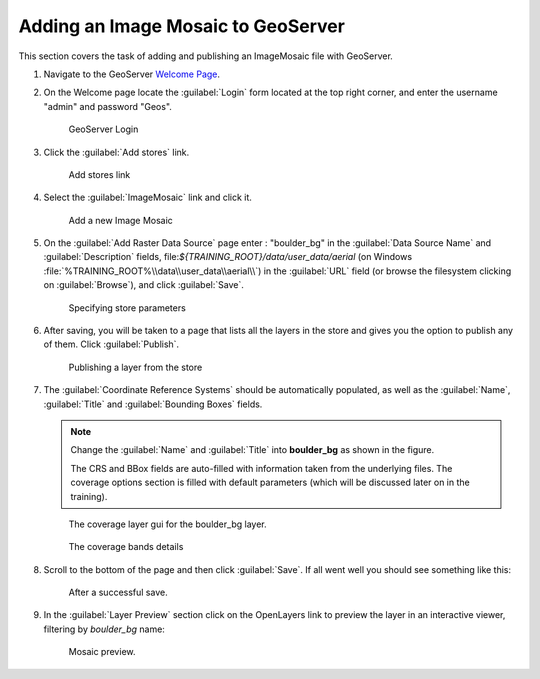 .. _geoserver.mosaic:

Adding an Image Mosaic to GeoServer
-----------------------------------

This section covers the task of adding and publishing an ImageMosaic file with GeoServer.

#. Navigate to the GeoServer `Welcome Page <http://localhost:8083/geoserver/web/>`_.

#. On the Welcome page locate the :guilabel:`Login` form located at the top right corner, and enter the username "admin" and password "Geos".

   .. figure:: img/vector1bis.png
      :width: 600

      GeoServer Login

#. Click the :guilabel:`Add stores` link.

   .. figure:: img/vector2bis.png

      Add stores link

#. Select the :guilabel:`ImageMosaic` link and click it.

   .. figure:: img/raster1.png

      Add a new Image Mosaic

#. On the :guilabel:`Add Raster Data Source` page enter : "boulder_bg" in the :guilabel:`Data Source Name` and :guilabel:`Description` fields, file:`${TRAINING_ROOT}/data/user_data/aerial` (on Windows :file:`%TRAINING_ROOT%\\data\\user_data\\aerial\\`) in the :guilabel:`URL` field (or browse the filesystem clicking on :guilabel:`Browse`), and click :guilabel:`Save`.

   .. figure:: img/raster2.png

      Specifying store parameters

#. After saving, you will be taken to a page that lists all the layers in the store and gives you the option to publish any of them. Click :guilabel:`Publish`.

   .. figure:: img/raster3.png

      Publishing a layer from the store

#. The :guilabel:`Coordinate Reference Systems` should be automatically populated, as well as the :guilabel:`Name`, :guilabel:`Title` and :guilabel:`Bounding Boxes` fields.

   .. note:: Change the :guilabel:`Name` and :guilabel:`Title` into **boulder_bg** as shown in the figure.
      
	The CRS and BBox fields are auto-filled with information taken from the underlying files. The coverage options section is filled with default parameters (which will be discussed later on in the training).
	
   .. figure:: img/raster5.png
   
   .. figure:: img/raster5b.png
	
		The coverage layer gui for the boulder_bg layer.
   
   .. figure:: img/raster5bis.png  
		:width: 800
		
		The coverage bands details
	  
#. Scroll to the bottom of the page and then click :guilabel:`Save`. If all went well you should see something like this:

   .. figure:: img/raster6.png

      After a successful save.

#. In the :guilabel:`Layer Preview` section click on the OpenLayers link to preview the layer in an interactive viewer, filtering by `boulder_bg` name:

   .. figure:: img/raster7.png

      Mosaic preview.


